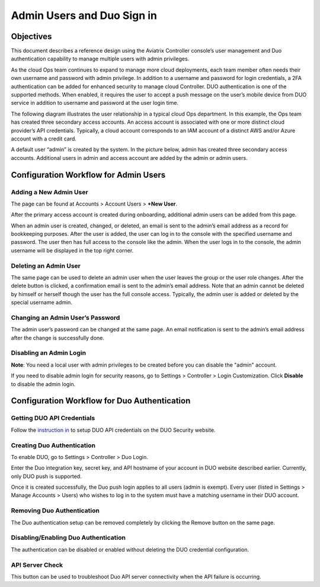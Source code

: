 ﻿


=============================================
Admin Users and Duo Sign in
=============================================



Objectives
===========

This document describes a reference design using the Aviatrix Controller
console’s user management and Duo authentication capability to
manage multiple users with admin privileges.

As the cloud Ops team continues to expand to manage more cloud
deployments, each team member often needs their own username and password with admin privilege. In addition to a
username and password for login credentials, a 2FA authentication
can be added for enhanced security to manage cloud Controller. DUO
authentication is one of the supported methods. When enabled, it
requires the user to accept a push message on the user’s mobile
device from DUO service in addition to username and password at the
user login time.

The following diagram illustrates the user relationship in a typical
cloud Ops department. In this example, the Ops team has created three
secondary access accounts. An access account is associated with one or more
distinct cloud provider’s API credentials. Typically, a cloud
account corresponds to an IAM account of a distinct AWS and/or Azure
account with a credit card.

A default user “admin” is created by the system. In the picture
below, admin has created three secondary access accounts. 
Additional users in admin
and access account are added by the admin or admin users.

|account_structure|


Configuration Workflow for Admin Users
=======================================

Adding a New Admin User
--------------------------------------

The page can be found at Accounts > Account Users > **+New User**.

After the primary access account is created during onboarding, additional admin
users can be added from this page. 


When an admin user is created, changed, or deleted, an
email is sent to the admin’s email address as a record for
bookkeeping purposes. After the user is added, the user can log in to
the console with the specified username and password. The user then
has full access to the console like the admin. When the user logs in to the console, the admin username will be displayed in the top right corner.


Deleting an Admin User
-----------------------------------

The same page can be used to delete an admin user when the
user leaves the group or the user role changes. After the delete
button is clicked, a confirmation email is sent to the admin’s email
address. Note that an admin cannot be deleted by himself or herself
though the user has the full console access. Typically, the admin
user is added or deleted by the special username admin.

Changing an Admin User’s Password
-----------------------------------------------------

The admin user’s password can be changed at the same page. An
email notification is sent to the admin’s email address after the
change is successfully done.

Disabling an Admin Login
--------------------------------------------

**Note**: You need a local user with admin privileges to be created before you can disable the "admin" account.

If you need to disable admin login for security reasons, go to Settings > Controller > Login Customization. Click **Disable** to disable the admin login. 

Configuration Workflow for Duo Authentication
================================================

Getting DUO API Credentials
----------------------------------------

Follow the `instruction in <http://docs.aviatrix.com/HowTos/duo_auth.html>`_ to setup DUO API credentials on the DUO Security website.

Creating Duo Authentication
----------------------------------------

To enable DUO, go to Settings > Controller > Duo Login.

Enter the Duo integration key, secret key, and API hostname of your
account in DUO website described earlier. Currently, only DUO push is
supported.

Once it is created successfully, the Duo push login applies to all
users (admin is exempt). Every user (listed in Settings > Manage
Accounts > Users) who wishes to log in to the system must have a
matching username in their DUO account.

Removing Duo Authentication
------------------------------------------

The Duo authentication setup can be removed completely by clicking
the Remove button on the same page.

Disabling/Enabling Duo Authentication
----------------------------------------------------

The authentication can be disabled or enabled without deleting the
DUO credential configuration.

API Server Check
-----------------------------------

This button can be used to troubleshoot Duo API server connectivity
when the API failure is occurring.

.. |account_structure| image:: adminusers_media/account_structure.png
   :scale: 50%



.. disqus::
